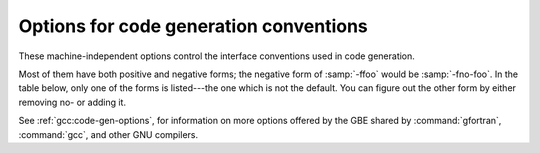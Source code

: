 ..
  Copyright 1988-2022 Free Software Foundation, Inc.
  This is part of the GCC manual.
  For copying conditions, see the GPL license file

.. index:: code generation, conventions, options, code generation, options, run-time

.. _code-gen-options:

Options for code generation conventions
***************************************

These machine-independent options control the interface conventions
used in code generation.

Most of them have both positive and negative forms; the negative form
of :samp:`-ffoo` would be :samp:`-fno-foo`.  In the table below, only
one of the forms is listed---the one which is not the default.  You
can figure out the other form by either removing no- or adding
it.

.. index:: fno-automatic, SAVE statement, statement, SAVE

.. option:: -fno-automatic

  Treat each program unit (except those marked as RECURSIVE) as if the
  ``SAVE`` statement were specified for every local variable and array
  referenced in it. Does not affect common blocks. (Some Fortran compilers
  provide this option under the name :option:`-static` or :option:`-save`.)
  The default, which is :option:`-fautomatic`, uses the stack for local
  variables smaller than the value given by :option:`-fmax-stack-var-size`.
  Use the option :option:`-frecursive` to use no static memory.

  Local variables or arrays having an explicit ``SAVE`` attribute are
  silently ignored unless the :option:`-pedantic` option is added.

.. index:: calling convention, f2c calling convention, g77 calling convention, libf2c calling convention

.. option:: -ff2c

  Generate code designed to be compatible with code generated
  by :command:`g77` and :command:`f2c`.

  The calling conventions used by :command:`g77` (originally implemented
  in :command:`f2c`) require functions that return type
  default ``REAL`` to actually return the C type ``double``, and
  functions that return type ``COMPLEX`` to return the values via an
  extra argument in the calling sequence that points to where to
  store the return value.  Under the default GNU calling conventions, such
  functions simply return their results as they would in GNU
  C---default ``REAL`` functions return the C type ``float``, and
  ``COMPLEX`` functions return the GNU C type ``complex``.
  Additionally, this option implies the :option:`-fsecond-underscore`
  option, unless :option:`-fno-second-underscore` is explicitly requested.

  This does not affect the generation of code that interfaces with
  the :command:`libgfortran` library.

  .. warning::

    It is not a good idea to mix Fortran code compiled with
    :option:`-ff2c` with code compiled with the default :option:`-fno-f2c`
    calling conventions as, calling ``COMPLEX`` or default ``REAL``
    functions between program parts which were compiled with different
    calling conventions will break at execution time.

  .. warning::

    This will break code which passes intrinsic functions
    of type default ``REAL`` or ``COMPLEX`` as actual arguments, as
    the library implementations use the :option:`-fno-f2c` calling conventions.

.. index:: fno-underscoring, underscore, symbol names, underscores, transforming symbol names, symbol names, transforming

.. option:: -fno-underscoring

  Do not transform names of entities specified in the Fortran
  source file by appending underscores to them.

  With :option:`-funderscoring` in effect, GNU Fortran appends one
  underscore to external names with no underscores.  This is done to ensure
  compatibility with code produced by many UNIX Fortran compilers.

  .. warning::

    The default behavior of GNU Fortran is
    incompatible with :command:`f2c` and :command:`g77`, please use the
    :option:`-ff2c` option if you want object files compiled with
    GNU Fortran to be compatible with object code created with these
    tools.

  Use of :option:`-fno-underscoring` is not recommended unless you are
  experimenting with issues such as integration of GNU Fortran into
  existing system environments (vis-ā-vis existing libraries, tools,
  and so on).

  For example, with :option:`-funderscoring`, and assuming that ``j()`` and
  ``max_count()`` are external functions while ``my_var`` and
  ``lvar`` are local variables, a statement like

  .. code-block:: fortran

    I = J() + MAX_COUNT (MY_VAR, LVAR)

  is implemented as something akin to:

  .. code-block:: fortran

    i = j_() + max_count__(&my_var__, &lvar);

  With :option:`-fno-underscoring`, the same statement is implemented as:

  .. code-block:: fortran

    i = j() + max_count(&my_var, &lvar);

  Use of :option:`-fno-underscoring` allows direct specification of
  user-defined names while debugging and when interfacing GNU Fortran
  code with other languages.

  Note that just because the names match does *not* mean that the
  interface implemented by GNU Fortran for an external name matches the
  interface implemented by some other language for that same name.
  That is, getting code produced by GNU Fortran to link to code produced
  by some other compiler using this or any other method can be only a
  small part of the overall solution---getting the code generated by
  both compilers to agree on issues other than naming can require
  significant effort, and, unlike naming disagreements, linkers normally
  cannot detect disagreements in these other areas.

  Also, note that with :option:`-fno-underscoring`, the lack of appended
  underscores introduces the very real possibility that a user-defined
  external name will conflict with a name in a system library, which
  could make finding unresolved-reference bugs quite difficult in some
  cases---they might occur at program run time, and show up only as
  buggy behavior at run time.

  In future versions of GNU Fortran we hope to improve naming and linking
  issues so that debugging always involves using the names as they appear
  in the source, even if the names as seen by the linker are mangled to
  prevent accidental linking between procedures with incompatible
  interfaces.

.. index:: fsecond-underscore, underscore, symbol names, underscores, transforming symbol names, symbol names, transforming, f2c calling convention, g77 calling convention, libf2c calling convention

.. option:: -fsecond-underscore

  By default, GNU Fortran appends an underscore to external
  names.  If this option is used GNU Fortran appends two
  underscores to names with underscores and one underscore to external names
  with no underscores.  GNU Fortran also appends two underscores to
  internal names with underscores to avoid naming collisions with external
  names.

  This option has no effect if :option:`-fno-underscoring` is
  in effect.  It is implied by the :option:`-ff2c` option.

  Otherwise, with this option, an external name such as ``MAX_COUNT``
  is implemented as a reference to the link-time external symbol
  ``max_count__``, instead of ``max_count_``.  This is required
  for compatibility with :command:`g77` and :command:`f2c`, and is implied
  by use of the :option:`-ff2c` option.

.. index:: fcoarray, coarrays

.. option:: -fcoarray={<keyword>}

  none
    Disable coarray support; using coarray declarations and image-control
    statements will produce a compile-time error. (Default)

  single
    Single-image mode, i.e. ``num_images()`` is always one.

  lib
    Library-based coarray parallelization; a suitable GNU Fortran coarray
    library needs to be linked.

.. index:: fcheck, array, bounds checking, bit intrinsics checking, bounds checking, pointer checking, memory checking, range checking, subscript checking, checking subscripts, run-time checking, checking array temporaries

.. option:: -fcheck={<keyword>}

  Enable the generation of run-time checks; the argument shall be
  a comma-delimited list of the following keywords.  Prefixing a check with
  no- disables it if it was activated by a previous specification.

  all
    Enable all run-time test of :option:`-fcheck`.

  array-temps
    Warns at run time when for passing an actual argument a temporary array
    had to be generated. The information generated by this warning is
    sometimes useful in optimization, in order to avoid such temporaries.

    Note: The warning is only printed once per location.

  bits
    Enable generation of run-time checks for invalid arguments to the bit
    manipulation intrinsics.

  bounds
    Enable generation of run-time checks for array subscripts
    and against the declared minimum and maximum values.  It also
    checks array indices for assumed and deferred
    shape arrays against the actual allocated bounds and ensures that all string
    lengths are equal for character array constructors without an explicit
    typespec.

    Some checks require that :option:`-fcheck`:samp:`=bounds` is set for
    the compilation of the main program.

    Note: In the future this may also include other forms of checking, e.g.,
    checking substring references.

  do
    Enable generation of run-time checks for invalid modification of loop
    iteration variables.

  mem
    Enable generation of run-time checks for memory allocation.
    Note: This option does not affect explicit allocations using the
    ``ALLOCATE`` statement, which will be always checked.

  pointer
    Enable generation of run-time checks for pointers and allocatables.

  recursion
    Enable generation of run-time checks for recursively called subroutines and
    functions which are not marked as recursive. See also :option:`-frecursive`.
    Note: This check does not work for OpenMP programs and is disabled if used
    together with :option:`-frecursive` and :option:`-fopenmp`.

    Example: Assuming you have a file :samp:`foo.f90`, the command

  .. code-block:: bash

      gfortran -fcheck=all,no-array-temps foo.f90

  will compile the file with all checks enabled as specified above except
  warnings for generated array temporaries.

.. index:: fbounds-check

.. option:: -fbounds-check

  .. Note: This option is also referred in gcc's manpage

  Deprecated alias for :option:`-fcheck`:samp:`=bounds`.

.. index:: tail-call-workaround

.. option:: -ftail-call-workaround, -ftail-call-workaround={n}

  Some C interfaces to Fortran codes violate the gfortran ABI by
  omitting the hidden character length arguments as described in
  See :ref:`argument-passing-conventions`.  This can lead to crashes
  because pushing arguments for tail calls can overflow the stack.

  To provide a workaround for existing binary packages, this option
  disables tail call optimization for gfortran procedures with character
  arguments.  With :option:`-ftail-call-workaround`:samp:`=2` tail call optimization
  is disabled in all gfortran procedures with character arguments,
  with :option:`-ftail-call-workaround`:samp:`=1` or equivalent
  :option:`-ftail-call-workaround` only in gfortran procedures with character
  arguments that call implicitly prototyped procedures.

  Using this option can lead to problems including crashes due to
  insufficient stack space.

  It is *very strongly* recommended to fix the code in question.
  The :option:`-fc-prototypes-external` option can be used to generate
  prototypes which conform to gfortran's ABI, for inclusion in the
  source code.

  Support for this option will likely be withdrawn in a future release
  of gfortran.

  The negative form, :option:`-fno-tail-call-workaround` or equivalent
  :option:`-ftail-call-workaround`:samp:`=0`, can be used to disable this option.

  Default is currently :option:`-ftail-call-workaround`, this will change
  in future releases.

.. index:: fcheck-array-temporaries

.. option:: -fcheck-array-temporaries

  Deprecated alias for :option:`-fcheck`:samp:`=array-temps`.

.. index:: fmax-array-constructor

.. option:: -fmax-array-constructor={n}

  This option can be used to increase the upper limit permitted in
  array constructors.  The code below requires this option to expand
  the array at compile time.

  .. code-block:: fortran

    program test
    implicit none
    integer j
    integer, parameter :: n = 100000
    integer, parameter :: i(n) = (/ (2*j, j = 1, n) /)
    print '(10(I0,1X))', i
    end program test

  .. warning::
    This option can lead to long compile times and excessively
    large object files.

  The default value for :samp:`{n}` is 65535.

.. index:: fmax-stack-var-size

.. option:: -fmax-stack-var-size={n}

  This option specifies the size in bytes of the largest array that will be put
  on the stack; if the size is exceeded static memory is used (except in
  procedures marked as RECURSIVE). Use the option :option:`-frecursive` to
  allow for recursive procedures which do not have a RECURSIVE attribute or
  for parallel programs. Use :option:`-fno-automatic` to never use the stack.

  This option currently only affects local arrays declared with constant
  bounds, and may not apply to all character variables.
  Future versions of GNU Fortran may improve this behavior.

  The default value for :samp:`{n}` is 65536.

.. index:: fstack-arrays

.. option:: -fstack-arrays

  Adding this option will make the Fortran compiler put all arrays of
  unknown size and array temporaries onto stack memory.  If your program uses very
  large local arrays it is possible that you will have to extend your runtime
  limits for stack memory on some operating systems. This flag is enabled
  by default at optimization level :option:`-Ofast` unless
  :option:`-fmax-stack-var-size` is specified.

.. index:: fpack-derived, structure packing

.. option:: -fpack-derived

  This option tells GNU Fortran to pack derived type members as closely as
  possible.  Code compiled with this option is likely to be incompatible
  with code compiled without this option, and may execute slower.

.. index:: frepack-arrays, repacking arrays

.. option:: -frepack-arrays

  In some circumstances GNU Fortran may pass assumed shape array
  sections via a descriptor describing a noncontiguous area of memory.
  This option adds code to the function prologue to repack the data into
  a contiguous block at runtime.

  This should result in faster accesses to the array.  However it can introduce
  significant overhead to the function call, especially  when the passed data
  is noncontiguous.

.. index:: fshort-enums

.. option:: -fshort-enums

  This option is provided for interoperability with C code that was
  compiled with the :option:`-fshort-enums` option.  It will make
  GNU Fortran choose the smallest ``INTEGER`` kind a given
  enumerator set will fit in, and give all its enumerators this kind.

.. index:: finline-arg-packing

.. option:: -finline-arg-packing

  When passing an assumed-shape argument of a procedure as actual
  argument to an assumed-size or explicit size or as argument to a
  procedure that does not have an explicit interface, the argument may
  have to be packed, that is put into contiguous memory. An example is
  the call to ``foo`` in

  .. code-block:: fortran

      subroutine foo(a)
         real, dimension(*) :: a
      end subroutine foo
      subroutine bar(b)
         real, dimension(:) :: b
         call foo(b)
      end subroutine bar

  When :option:`-finline-arg-packing` is in effect, this packing will be
  performed by inline code. This allows for more optimization while
  increasing code size.

  :option:`-finline-arg-packing` is implied by any of the :option:`-O` options
  except when optimizing for size via :option:`-Os`.  If the code
  contains a very large number of argument that have to be packed, code
  size and also compilation time may become excessive.  If that is the
  case, it may be better to disable this option.  Instances of packing
  can be found by using :option:`-Warray-temporaries`.

.. index:: fexternal-blas

.. option:: -fexternal-blas

  This option will make :command:`gfortran` generate calls to BLAS functions
  for some matrix operations like ``MATMUL``, instead of using our own
  algorithms, if the size of the matrices involved is larger than a given
  limit (see :option:`-fblas-matmul-limit`).  This may be profitable if an
  optimized vendor BLAS library is available.  The BLAS library will have
  to be specified at link time.

.. index:: fblas-matmul-limit

.. option:: -fblas-matmul-limit={n}

  Only significant when :option:`-fexternal-blas` is in effect.
  Matrix multiplication of matrices with size larger than (or equal to) :samp:`{n}`
  will be performed by calls to BLAS functions, while others will be
  handled by :command:`gfortran` internal algorithms. If the matrices
  involved are not square, the size comparison is performed using the
  geometric mean of the dimensions of the argument and result matrices.

  The default value for :samp:`{n}` is 30.

.. index:: finline-matmul-limit

.. option:: -finline-matmul-limit={n}

  When front-end optimization is active, some calls to the ``MATMUL``
  intrinsic function will be inlined.  This may result in code size
  increase if the size of the matrix cannot be determined at compile
  time, as code for both cases is generated.  Setting
  ``-finline-matmul-limit=0`` will disable inlining in all cases.
  Setting this option with a value of :samp:`{n}` will produce inline code
  for matrices with size up to :samp:`{n}`. If the matrices involved are not
  square, the size comparison is performed using the geometric mean of
  the dimensions of the argument and result matrices.

  The default value for :samp:`{n}` is 30.  The ``-fblas-matmul-limit``
  can be used to change this value.

.. index:: frecursive

.. option:: -frecursive

  Allow indirect recursion by forcing all local arrays to be allocated
  on the stack. This flag cannot be used together with
  :option:`-fmax-stack-var-size` = or :option:`-fno-automatic`.

.. index:: finit-local-zero, finit-derived, finit-integer, finit-real, finit-logical, finit-character

.. option:: -finit-local-zero
            -finit-derived
            -finit-integer={n}
            -finit-real={<zero|inf|-inf|nan|snan>}
            -finit-logical={<true|false>}
            -finit-character={n}

  The :option:`-finit-local-zero` option instructs the compiler to
  initialize local ``INTEGER``, ``REAL``, and ``COMPLEX``
  variables to zero, ``LOGICAL`` variables to false, and
  ``CHARACTER`` variables to a string of null bytes.  Finer-grained
  initialization options are provided by the
  :option:`-finit-integer`:samp:`={n}`,
  :option:`-finit-real`:samp:`={<zero|inf|-inf|nan|snan>}` (which also initializes
  the real and imaginary parts of local ``COMPLEX`` variables),
  :option:`-finit-logical`:samp:`={<true|false>}`, and
  :option:`-finit-character`:samp:`={n}` (where :samp:`{n}` is an ASCII character
  value) options.

  With :option:`-finit-derived`, components of derived type variables will be
  initialized according to these flags.  Components whose type is not covered by
  an explicit :option:`-finit-*` flag will be treated as described above with
  :option:`-finit-local-zero`.

  These options do not initialize

  * objects with the POINTER attribute

  * allocatable arrays

  * variables that appear in an ``EQUIVALENCE`` statement.

  (These limitations may be removed in future releases).

  Note that the :option:`-finit-real`:samp:`=nan` option initializes ``REAL``
  and ``COMPLEX`` variables with a quiet NaN. For a signalling NaN
  use :option:`-finit-real`:samp:`=snan`; note, however, that compile-time
  optimizations may convert them into quiet NaN and that trapping
  needs to be enabled (e.g. via :option:`-ffpe-trap`).

  The :option:`-finit-integer` option will parse the value into an
  integer of type ``INTEGER(kind=C_LONG)`` on the host.  Said value
  is then assigned to the integer variables in the Fortran code, which
  might result in wraparound if the value is too large for the kind.

  Finally, note that enabling any of the :option:`-finit-*` options will
  silence warnings that would have been emitted by :option:`-Wuninitialized`
  for the affected local variables.

.. index:: falign-commons, alignment of COMMON blocks

.. option:: -falign-commons

  By default, :command:`gfortran` enforces proper alignment of all variables in a
  ``COMMON`` block by padding them as needed. On certain platforms this is mandatory,
  on others it increases performance. If a ``COMMON`` block is not declared with
  consistent data types everywhere, this padding can cause trouble, and
  :option:`-fno-align-commons` can be used to disable automatic alignment. The
  same form of this option should be used for all files that share a ``COMMON`` block.
  To avoid potential alignment issues in ``COMMON`` blocks, it is recommended to order
  objects from largest to smallest.

.. index:: fno-protect-parens, re-association of parenthesized expressions

.. option:: -fno-protect-parens

  By default the parentheses in expression are honored for all optimization
  levels such that the compiler does not do any re-association. Using
  :option:`-fno-protect-parens` allows the compiler to reorder ``REAL`` and
  ``COMPLEX`` expressions to produce faster code. Note that for the re-association
  optimization :option:`-fno-signed-zeros` and :option:`-fno-trapping-math`
  need to be in effect. The parentheses protection is enabled by default, unless
  :option:`-Ofast` is given.

.. index:: frealloc-lhs, Reallocate the LHS in assignments

.. option:: -frealloc-lhs

  An allocatable left-hand side of an intrinsic assignment is automatically
  (re)allocated if it is either unallocated or has a different shape. The
  option is enabled by default except when :option:`-std`:samp:`=f95` is given. See
  also :option:`-Wrealloc-lhs`.

.. index:: faggressive-function-elimination, Elimination of functions with identical argument lists

.. option:: -faggressive-function-elimination

  Functions with identical argument lists are eliminated within
  statements, regardless of whether these functions are marked
  ``PURE`` or not. For example, in

  .. code-block:: fortran

      a = f(b,c) + f(b,c)

  there will only be a single call to ``f``.  This option only works
  if :option:`-ffrontend-optimize` is in effect.

.. index:: frontend-optimize, Front-end optimization

.. option:: -ffrontend-optimize

  This option performs front-end optimization, based on manipulating
  parts the Fortran parse tree.  Enabled by default by any :option:`-O` option
  except :option:`-O0` and :option:`-Og`.  Optimizations enabled by this option
  include:

  * inlining calls to ``MATMUL``,

  * elimination of identical function calls within expressions,

  * removing unnecessary calls to ``TRIM`` in comparisons and assignments,

  * replacing ``TRIM(a)`` with ``a(1:LEN_TRIM(a))`` and

  * short-circuiting of logical operators (``.AND.`` and ``.OR.``).

  It can be deselected by specifying :option:`-fno-frontend-optimize`.

.. index:: frontend-loop-interchange, loop interchange, Fortran

.. option:: -ffrontend-loop-interchange

  Attempt to interchange loops in the Fortran front end where
  profitable.  Enabled by default by any :option:`-O` option.
  At the moment, this option only affects ``FORALL`` and
  ``DO CONCURRENT`` statements with several forall triplets.

See :ref:`gcc:code-gen-options`, for information on more options
offered by the GBE
shared by :command:`gfortran`, :command:`gcc`, and other GNU compilers.